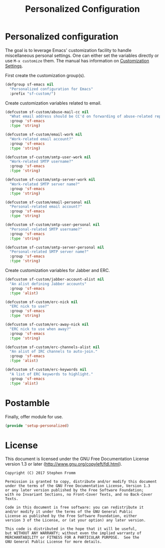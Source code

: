#+TITLE: Personalized Configuration
#+PROPERTY: header-args :tangle ~/.emacs.d/site-lisp/setup-personalized.el

* Personalized configuration

The goal is to leverage Emacs' customization facility to handle
miscellaneous personal settings.  One can either set the variables
directly or use =M-x customize= them.  The manual has information on
[[https://www.gnu.org/software/emacs/manual/html_node/elisp/Customization.html#Customization][Customization Settings]].

First create the customization group(s).

#+BEGIN_SRC emacs-lisp
  (defgroup sf-emacs nil
    "Personalized configuration for Emacs"
    :prefix "sf-custom/")
#+END_SRC

Create customization variables related to email.

#+BEGIN_SRC emacs-lisp
  (defcustom sf-custom/abuse-mail-cc nil
    "What email address should be CC'd on forwarding of abuse-related reports?"
    :group 'sf-emacs
    :type 'string)

  (defcustom sf-custom/email-work nil
    "Work-related email account?"
    :group 'sf-emacs
    :type 'string)

  (defcustom sf-custom/smtp-user-work nil
    "Work-related SMTP username?"
    :group 'sf-emacs
    :type 'string)

  (defcustom sf-custom/smtp-server-work nil
    "Work-related SMTP server name?"
    :group 'sf-emacs
    :type 'string)

  (defcustom sf-custom/email-personal nil
    "Personal-related email account?"
    :group 'sf-emacs
    :type 'string)

  (defcustom sf-custom/smtp-user-personal nil
    "Personal-related SMTP username?"
    :group 'sf-emacs
    :type 'string)

  (defcustom sf-custom/smtp-server-personal nil
    "Personal-related SMTP server name?"
    :group 'sf-emacs
    :type 'string)

#+END_SRC

Create customization variables for Jabber and ERC.

#+BEGIN_SRC emacs-lisp
  (defcustom sf-custom/jabber-account-alist nil
    "An alist defining Jabber accounts"
    :group 'sf-emacs
    :type 'alist)

  (defcustom sf-custom/erc-nick nil
    "ERC nick to use?"
    :group 'sf-emacs
    :type 'string)

  (defcustom sf-custom/erc-away-nick nil
    "ERC nick to use when away?"
    :group 'sf-emacs
    :type 'string)

  (defcustom sf-custom/erc-channels-alist nil
    "An alist of IRC channels to auto-join."
    :group 'sf-emacs
    :type 'alist)

  (defcustom sf-custom/erc-keywords nil
    "A list of ERC keywords to highlight."
    :group 'sf-emacs
    :type 'alist)

#+END_SRC

* Postamble

Finally, offer module for use.

#+BEGIN_SRC emacs-lisp
(provide 'setup-personalized)
#+END_SRC

* License

This document is licensed under the GNU Free Documentation License
version 1.3 or later (http://www.gnu.org/copyleft/fdl.html).

#+BEGIN_SRC 
Copyright (C) 2017 Stephen Fromm

Permission is granted to copy, distribute and/or modify this document
under the terms of the GNU Free Documentation License, Version 1.3
or any later version published by the Free Software Foundation;
with no Invariant Sections, no Front-Cover Texts, and no Back-Cover Texts.

Code in this document is free software: you can redistribute it
and/or modify it under the terms of the GNU General Public
License as published by the Free Software Foundation, either
version 3 of the License, or (at your option) any later version.

This code is distributed in the hope that it will be useful,
but WITHOUT ANY WARRANTY; without even the implied warranty of
MERCHANTABILITY or FITNESS FOR A PARTICULAR PURPOSE.  See the
GNU General Public License for more details.
#+END_SRC
